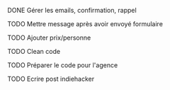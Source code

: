 **** DONE Gérer les emails, confirmation, rappel
**** TODO Mettre message après avoir envoyé formulaire
**** TODO Ajouter prix/personne     
**** TODO Clean code     
**** TODO Préparer le code pour l'agence
**** TODO Ecrire post indiehacker
